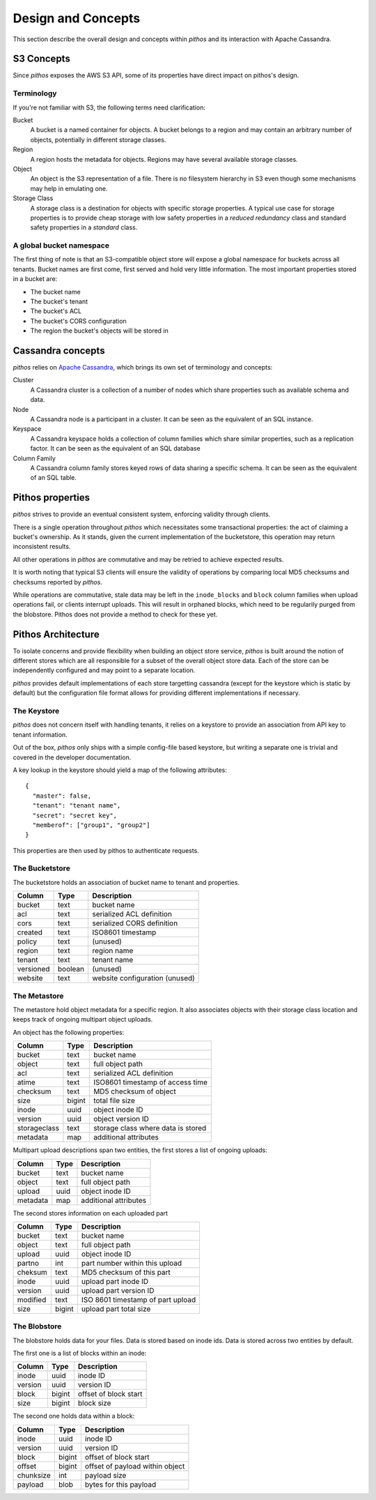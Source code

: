 Design and Concepts
===================

This section describe the overall design and concepts within *pithos* and
its interaction with Apache Cassandra.

.. _S3 Concepts:

S3 Concepts
-----------

Since *pithos* exposes the AWS S3 API, some of its properties have direct impact on 
pithos's design.

Terminology
~~~~~~~~~~~

If you're not familiar with S3, the following terms need clarification:

Bucket
  A bucket is a named container for objects. A bucket belongs to a region
  and may contain an arbitrary number of objects, potentially in different
  storage classes.

Region
  A region hosts the metadata for objects. Regions may have several available
  storage classes.

Object
  An object is the S3 representation of a file. There is no filesystem hierarchy
  in S3 even though some mechanisms may help in emulating one.

Storage Class
  A storage class is a destination for objects with specific storage properties.
  A typical use case for storage properties is to provide cheap storage with
  low safety properties in a *reduced redundancy* class and standard safety
  properties in a *standard* class.

A global bucket namespace
~~~~~~~~~~~~~~~~~~~~~~~~~

The first thing of note is that an S3-compatible object store will expose a
global namespace for buckets across all tenants. Bucket names are first come,
first served and hold very little information. The most important properties stored
in a bucket are:

- The bucket name
- The bucket's tenant
- The bucket's ACL
- The bucket's CORS configuration
- The region the bucket's objects will be stored in


Cassandra concepts
------------------

*pithos* relies on `Apache Cassandra`_, which brings its own set of terminology and
concepts:

Cluster
  A Cassandra cluster is a collection of a number of nodes which share
  properties such as available schema and data.

Node
  A Cassandra node is a participant in a cluster. It can be seen as the
  equivalent of an SQL instance.

Keyspace
  A Cassandra keyspace holds a collection of column families which share
  similar properties, such as a replication factor. It can be seen as the
  equivalent of an SQL database

Column Family
  A Cassandra column family stores keyed rows of data sharing a specific
  schema. It can be seen as the equivalent of an SQL table.

.. _Apache Cassandra: http://cassandra.apache.org

Pithos properties
-----------------

*pithos* strives to provide an eventual consistent system, enforcing
validity through clients.

There is a single operation throughout *pithos* which necessitates some
transactional properties: the act of claiming a bucket's ownership.
As it stands, given the current implementation of the bucketstore, this
operation may return inconsistent results.

All other operations in *pithos* are commutative and may be retried
to achieve expected results.

It is worth noting that typical S3 clients will ensure the validity of operations
by comparing local MD5 checksums and checksums reported by *pithos*.

While operations are commutative, stale data may be left in the
``inode_blocks`` and ``block`` column families when upload operations
fail, or clients interrupt uploads. This will result in orphaned blocks,
which need to be regularily purged from the blobstore. Pithos does not
provide a method to check for these yet.



.. _Pithos Architecture:

Pithos Architecture
-------------------

To isolate concerns and provide flexibility when building an object store service,
*pithos* is built around the notion of different stores which are all responsible
for a subset of the overall object store data. Each of the store can be independently
configured and may point to a separate location. 

*pithos* provides default implementations of each store targetting cassandra (except for
the keystore which is static by default) but the configuration file format allows for
providing different implementations if necessary.

The Keystore
~~~~~~~~~~~~

*pithos* does not concern itself with handling tenants, it relies on a
keystore to provide an association from API key to tenant information.

Out of the box, *pithos* only ships with a simple config-file based keystore,
but writing a separate one is trivial and covered in the developer documentation.

A key lookup in the keystore should yield a map of the following attributes::

  {
    "master": false,
    "tenant": "tenant name",
    "secret": "secret key",
    "memberof": ["group1", "group2"]
  }

This properties are then used by pithos to authenticate requests.

The Bucketstore
~~~~~~~~~~~~~~~

The bucketstore holds an association of bucket name to tenant and properties.


==========  ========  ===============================
Column      Type      Description
==========  ========  ===============================
bucket      text      bucket name
acl         text      serialized ACL definition
cors        text      serialized CORS definition
created     text      ISO8601 timestamp
policy      text      (unused)
region      text      region name
tenant      text      tenant name
versioned   boolean   (unused)
website     text      website configuration (unused)
==========  ========  ===============================


The Metastore
~~~~~~~~~~~~~

The metastore hold object metadata for a specific region. It also associates
objects with their storage class location and keeps track of ongoing 
multipart object uploads.

An object has the following properties:

============  ========  ==================================
Column        Type      Description
============  ========  ==================================
bucket        text      bucket name
object        text      full object path
acl           text      serialized ACL definition
atime         text      ISO8601 timestamp of access time
checksum      text      MD5 checksum of object
size          bigint    total file size
inode         uuid      object inode ID
version       uuid      object version ID
storageclass  text      storage class where data is stored
metadata      map       additional attributes
============  ========  ==================================

Multipart upload descriptions span two entities, the first
stores a list of ongoing uploads:

============  ========  ==================================
Column        Type      Description
============  ========  ==================================
bucket        text      bucket name
object        text      full object path
upload        uuid      object inode ID
metadata      map       additional attributes
============  ========  ==================================

The second stores information on each uploaded part

============  ========  ==================================
Column        Type      Description
============  ========  ==================================
bucket        text      bucket name
object        text      full object path
upload        uuid      object inode ID
partno        int       part number within this upload
cheksum       text      MD5 checksum of this part
inode         uuid      upload part inode ID
version       uuid      upload part version ID
modified      text      ISO 8601 timestamp of part upload
size          bigint    upload part total size
============  ========  ==================================


The Blobstore
~~~~~~~~~~~~~

The blobstore holds data for your files. Data is stored
based on inode ids. Data is stored across two entities
by default.

The first one is a list of blocks within an inode:

============  ========  ==================================
Column        Type      Description
============  ========  ==================================
inode         uuid      inode ID
version       uuid      version ID
block         bigint    offset of block start
size          bigint    block size
============  ========  ==================================

The second one holds data within a block:

============  ========  ==================================
Column        Type      Description
============  ========  ==================================
inode         uuid      inode ID
version       uuid      version ID
block         bigint    offset of block start
offset        bigint    offset of payload within object
chunksize     int       payload size
payload       blob      bytes for this payload
============  ========  ==================================

